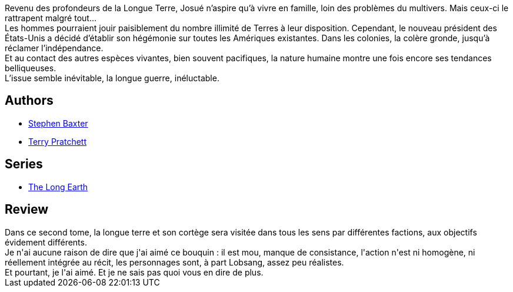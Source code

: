:jbake-type: post
:jbake-status: published
:jbake-title: La Longue Guerre (The Long Earth, #2)
:jbake-tags:  extra-terrestres, fin-du-monde, mondes-parallèles, voyage,_année_2017,_mois_mai,_note_3,rayon-imaginaire,read
:jbake-date: 2017-05-22
:jbake-depth: ../../
:jbake-uri: goodreads/books/9782266266284.adoc
:jbake-bigImage: https://i.gr-assets.com/images/S/compressed.photo.goodreads.com/books/1490824698l/34731205._SY160_.jpg
:jbake-smallImage: https://i.gr-assets.com/images/S/compressed.photo.goodreads.com/books/1490824698l/34731205._SY75_.jpg
:jbake-source: https://www.goodreads.com/book/show/34731205
:jbake-style: goodreads goodreads-book

++++
<div class="book-description">
Revenu des profondeurs de la Longue Terre, Josué n’aspire qu’à vivre en famille, loin des problèmes du multivers. Mais ceux-ci le rattrapent malgré tout…<br />Les hommes pourraient jouir paisiblement du nombre illimité de Terres à leur disposition. Cependant, le nouveau président des États-Unis a décidé d’établir son hégémonie sur toutes les Amériques existantes. Dans les colonies, la colère gronde, jusqu’à réclamer l’indépendance.<br />Et au contact des autres espèces vivantes, bien souvent pacifiques, la nature humaine montre une fois encore ses tendances belliqueuses.<br />L’issue semble inévitable, la longue guerre, inéluctable.
</div>
++++


## Authors
* link:../authors/20295.html[Stephen Baxter]
* link:../authors/1654.html[Terry Pratchett]

## Series
* link:../series/The_Long_Earth.html[The Long Earth]

## Review

++++
Dans ce second tome, la longue terre et son cortège sera visitée dans tous les sens par différentes factions, aux objectifs évidement différents.<br/>Je n'ai aucune raison de dire que j'ai aimé ce bouquin : il est mou, manque de consistance, l'action n'est ni homogène, ni réellement intégrée au récit, les personnages sont, à part Lobsang, assez peu réalistes.<br/>Et pourtant, je l'ai aimé. Et je ne sais pas quoi vous en dire de plus.
++++